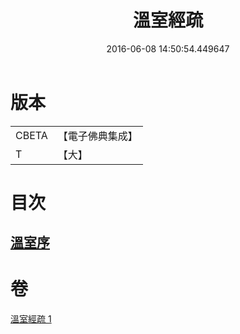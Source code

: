 #+TITLE: 溫室經疏 
#+DATE: 2016-06-08 14:50:54.449647

* 版本
 |     CBETA|【電子佛典集成】|
 |         T|【大】     |

* 目次
** [[file:KR6i0393_001.txt::001-0536c15][溫室序]]

* 卷
[[file:KR6i0393_001.txt][溫室經疏 1]]

